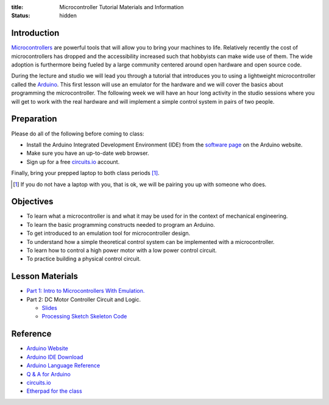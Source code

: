 :title: Microcontroller Tutorial Materials and Information
:status: hidden

Introduction
============

Microcontrollers_ are powerful tools that will allow you to bring your machines
to life. Relatively recently the cost of microcontrollers has dropped and the
accessibility increased such that hobbyists can make wide use of them. The wide
adoption is furthermore being fueled by a large community centered around open
hardware and open source code.

During the lecture and studio we will lead you through a tutorial that
introduces you to using a lightweight microcontroller called the Arduino_. This
first lesson will use an emulator for the hardware and we will cover the basics
about programming the microcontroller. The following week we will have an hour
long activity in the studio sessions where you will get to work with the real
hardware and will implement a simple control system in pairs of two people.

.. _Microcontrollers: https://en.wikipedia.org/wiki/Microcontroller
.. _Arduino: https://www.arduino.cc

Preparation
===========

Please do all of the following before coming to class:

- Install the Arduino Integrated Development Environment (IDE) from the
  `software page`_ on the Arduino website.
- Make sure you have an up-to-date web browser.
- Sign up for a free circuits.io_ account.

.. _software page: https://www.arduino.cc/en/Main/Software

Finally, bring your prepped laptop to both class periods [1]_.

.. [1] If you do not have a laptop with you, that is ok, we will be pairing you
       up with someone who does.

Objectives
==========

- To learn what a microcontroller is and what it may be used for in the context
  of mechanical engineering.
- To learn the basic programming constructs needed to program an Arduino.
- To get introduced to an emulation tool for microcontroller design.
- To understand how a simple theoretical control system can be implemented
  with a microcontroller.
- To learn how to control a high power motor with a low power control circuit.
- To practice building a physical control circuit.

Lesson Materials
================

- `Part 1: Intro to Microcontrollers With Emulation. <{filename}/pages/microcontroller-tutorial-part-01.rst>`_
- Part 2: DC Motor Controller Circuit and Logic.

  - `Slides
    <https://docs.google.com/a/ucdavis.edu/presentation/d/1IJzwrOuvgW0oGP8jkPtX1QpHwR-OC6J30xvlxWtnbHE/edit?usp=sharing>`__
  - `Processing Sketch Skeleton Code <https://gist.githubusercontent.com/moorepants/a26390544172dc3cc0a6/raw/fc2dbb8320b7aeb6713d95733a90877b8cdbb8d6/FanTempSkeleton.ino>`_

Reference
=========

- `Arduino Website <http://www.arduino.cc>`_
- `Arduino IDE Download <https://www.arduino.cc/en/Main/Software>`_
- `Arduino Language Reference <https://www.arduino.cc/en/Reference/HomePage>`_
- `Q & A for Arduino <http://arduino.stackexchange.com/>`_
- circuits.io_
- `Etherpad for the class <http://pad.software-carpentry.org/eme185-winter-2016-arduino>`_

.. _circuits.io: https://circuits.io
